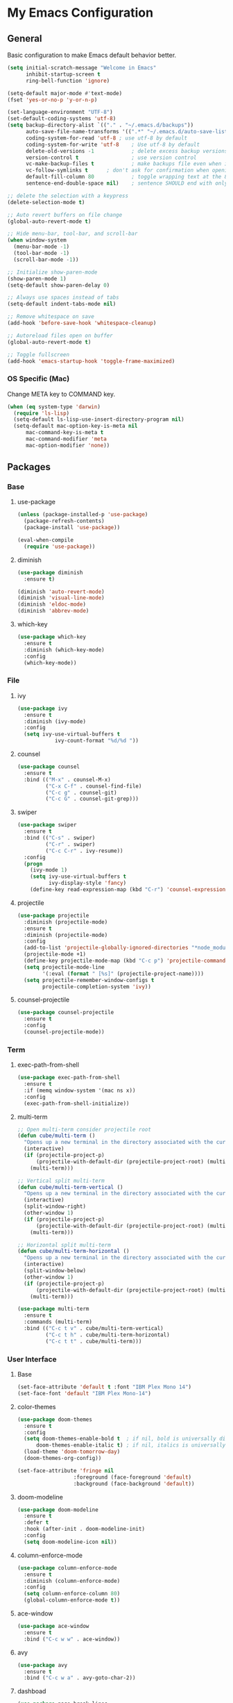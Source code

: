#+STARTUP: overview

* My Emacs Configuration
** General
Basic configuration to make Emacs default behavior better.

#+BEGIN_SRC emacs-lisp
(setq initial-scratch-message "Welcome in Emacs"
      inhibit-startup-screen t
      ring-bell-function 'ignore)

(setq-default major-mode #'text-mode)
(fset 'yes-or-no-p 'y-or-n-p)

(set-language-environment "UTF-8")
(set-default-coding-systems 'utf-8)
(setq backup-directory-alist `(("." . "~/.emacs.d/backups"))                  ; which directory to put backups file
      auto-save-file-name-transforms '((".*" "~/.emacs.d/auto-save-list/" t)) ; transform backups file name
      coding-system-for-read 'utf-8	; use utf-8 by default
      coding-system-for-write 'utf-8    ; Use utf-8 by default
      delete-old-versions -1            ; delete excess backup versions silently
      version-control t                 ; use version control
      vc-make-backup-files t            ; make backups file even when in version controlled dir
      vc-follow-symlinks t		; don't ask for confirmation when opening symlinked file
      default-fill-column 80            ; toggle wrapping text at the 80th character
      sentence-end-double-space nil)    ; sentence SHOULD end with only a point.

;; delete the selection with a keypress
(delete-selection-mode t)

;; Auto revert buffers on file change
(global-auto-revert-mode t)

;; Hide menu-bar, tool-bar, and scroll-bar
(when window-system
  (menu-bar-mode -1)
  (tool-bar-mode -1)
  (scroll-bar-mode -1))

;; Initialize show-paren-mode
(show-paren-mode 1)
(setq-default show-paren-delay 0)

;; Always use spaces instead of tabs
(setq-default indent-tabs-mode nil)

;; Remove whitespace on save
(add-hook 'before-save-hook 'whitespace-cleanup)

;; Autoreload files open on buffer
(global-auto-revert-mode t)

;; Toggle fullscreen
(add-hook 'emacs-startup-hook 'toggle-frame-maximized)
#+END_SRC

*** OS Specific (Mac)
Change META key to COMMAND key.
#+BEGIN_SRC emacs-lisp
(when (eq system-type 'darwin)
  (require 'ls-lisp)
  (setq-default ls-lisp-use-insert-directory-program nil)
  (setq-default mac-option-key-is-meta nil
      mac-command-key-is-meta t
      mac-command-modifier 'meta
      mac-option-modifier 'none))
#+END_SRC

** Packages
*** Base
**** use-package
#+BEGIN_SRC emacs-lisp
(unless (package-installed-p 'use-package)
  (package-refresh-contents)
  (package-install 'use-package))

(eval-when-compile
  (require 'use-package))
#+END_SRC

**** diminish
#+BEGIN_SRC emacs-lisp
(use-package diminish
  :ensure t)

(diminish 'auto-revert-mode)
(diminish 'visual-line-mode)
(diminish 'eldoc-mode)
(diminish 'abbrev-mode)
#+END_SRC

**** which-key
#+BEGIN_SRC emacs-lisp
(use-package which-key
  :ensure t
  :diminish (which-key-mode)
  :config
  (which-key-mode))
#+END_SRC

*** File
**** ivy
#+BEGIN_SRC emacs-lisp
(use-package ivy
  :ensure t
  :diminish (ivy-mode)
  :config
  (setq ivy-use-virtual-buffers t
            ivy-count-format "%d/%d "))
#+END_SRC

**** counsel
#+BEGIN_SRC emacs-lisp
(use-package counsel
  :ensure t
  :bind (("M-x" . counsel-M-x)
         ("C-x C-f" . counsel-find-file)
         ("C-c g" . counsel-git)
         ("C-c G" . counsel-git-grep)))
#+END_SRC

**** swiper
#+BEGIN_SRC emacs-lisp
(use-package swiper
  :ensure t
  :bind (("C-s" . swiper)
         ("C-r" . swiper)
         ("C-c C-r" . ivy-resume))
  :config
  (progn
    (ivy-mode 1)
    (setq ivy-use-virtual-buffers t
          ivy-display-style 'fancy)
    (define-key read-expression-map (kbd "C-r") 'counsel-expression-history)))
#+END_SRC

**** projectile
#+BEGIN_SRC emacs-lisp
(use-package projectile
  :diminish (projectile-mode)
  :ensure t
  :diminish (projectile-mode)
  :config
  (add-to-list 'projectile-globally-ignored-directories "*node_modules")
  (projectile-mode +1)
  (define-key projectile-mode-map (kbd "C-c p") 'projectile-command-map)
  (setq projectile-mode-line
        '(:eval (format " [%s]" (projectile-project-name))))
  (setq projectile-remember-window-configs t
        projectile-completion-system 'ivy))
#+END_SRC

**** counsel-projectile
#+BEGIN_SRC emacs-lisp
(use-package counsel-projectile
  :ensure t
  :config
  (counsel-projectile-mode))
#+END_SRC

*** Term
**** exec-path-from-shell
#+BEGIN_SRC emacs-lisp
(use-package exec-path-from-shell
  :ensure t
  :if (memq window-system '(mac ns x))
  :config
  (exec-path-from-shell-initialize))
#+END_SRC

**** multi-term
#+BEGIN_SRC emacs-lisp
;; Open multi-term consider projectile root
(defun cube/multi-term ()
  "Opens up a new terminal in the directory associated with the current buffer's file."
  (interactive)
  (if (projectile-project-p)
      (projectile-with-default-dir (projectile-project-root) (multi-term))
    (multi-term)))

;; Vertical split multi-term
(defun cube/multi-term-vertical ()
  "Opens up a new terminal in the directory associated with the current buffer's file."
  (interactive)
  (split-window-right)
  (other-window 1)
  (if (projectile-project-p)
      (projectile-with-default-dir (projectile-project-root) (multi-term))
    (multi-term)))

;; Horizontal split multi-term
(defun cube/multi-term-horizontal ()
  "Opens up a new terminal in the directory associated with the current buffer's file."
  (interactive)
  (split-window-below)
  (other-window 1)
  (if (projectile-project-p)
      (projectile-with-default-dir (projectile-project-root) (multi-term))
    (multi-term)))

(use-package multi-term
  :ensure t
  :commands (multi-term)
  :bind (("C-c t v" . cube/multi-term-vertical)
         ("C-c t h" . cube/multi-term-horizontal)
         ("C-c t t" . cube/multi-term)))
#+END_SRC
*** User Interface
**** Base
#+BEGIN_SRC emacs-lisp
(set-face-attribute 'default t :font "IBM Plex Mono 14")
(set-face-font 'default "IBM Plex Mono-14")
#+END_SRC

**** color-themes
#+BEGIN_SRC emacs-lisp
(use-package doom-themes
  :ensure t
  :config
  (setq doom-themes-enable-bold t  ; if nil, bold is universally disabled
      doom-themes-enable-italic t) ; if nil, italics is universally disabled
  (load-theme 'doom-tomorrow-day)
  (doom-themes-org-config))

(set-face-attribute 'fringe nil
                  :foreground (face-foreground 'default)
                  :background (face-background 'default))
#+END_SRC
**** doom-modeline
#+BEGIN_SRC emacs-lisp
(use-package doom-modeline
  :ensure t
  :defer t
  :hook (after-init . doom-modeline-init)
  :config
  (setq doom-modeline-icon nil))
#+END_SRC
**** column-enforce-mode
#+BEGIN_SRC emacs-lisp
(use-package column-enforce-mode
  :ensure t
  :diminish (column-enforce-mode)
  :config
  (setq column-enforce-column 80)
  (global-column-enforce-mode t))
#+END_SRC

**** ace-window
#+BEGIN_SRC emacs-lisp
(use-package ace-window
  :ensure t
  :bind ("C-c w w" . ace-window))
#+END_SRC

**** avy
#+BEGIN_SRC emacs-lisp
(use-package avy
  :ensure t
  :bind ("C-c w a" . avy-goto-char-2))
#+END_SRC
**** dashboad
#+BEGIN_SRC emacs-lisp
(use-package page-break-lines
  :ensure t)

(use-package dashboard
  :ensure t
  :config
  (setq dashboard-startup-banner 'logo)
  (setq dashboard-items '((recents  . 5)
                        (bookmarks . 5)
                        (projects . 5)
                        (agenda . 5)))
  (dashboard-setup-startup-hook))
#+END_SRC

*** Visual
**** dimmer
#+BEGIN_SRC emacs-lisp
(use-package dimmer
  :ensure t
  :diminish (dimmer-mode)
  :config
  (setq dimmer-fraction 0.2)
  (dimmer-mode))
#+END_SRC

**** rainbow-delimiters
#+BEGIN_SRC emacs-lisp
(use-package rainbow-delimiters
  :ensure t
  :diminish (rainbow-delimiters-mode)
  :config
  (add-hook 'org-mode-hook #'rainbow-delimiters-mode)
  (add-hook 'prog-mode-hook #'rainbow-delimiters-mode))
#+END_SRC

*** Editing
**** expand-region
#+BEGIN_SRC emacs-lisp
(use-package expand-region
  :ensure t
  :bind ("C-c e r" . er/expand-region))
#+END_SRC

*** Git Integration
**** magit
#+BEGIN_SRC emacs-lisp
(use-package magit
  :ensure t
  :commands (magit-status projectile-vc)
  :bind ("C-x g" . magit-status)
  :config
  (add-to-list 'magit-log-arguments "--no-abbrev-commit")
  (setq magit-popup-use-prefix-argument 'default
        magit-completing-read-function 'ivy-completing-read))
#+END_SRC
*** Note Taking
**** org-mode
#+BEGIN_SRC emacs-lisp
(use-package org
  :ensure t
  :mode ("\\.org$" . org-mode)
  :bind (("C-c l" . org-store-link)
         ("C-c a" . org-agenda)
         ("C-c c" . org-capture)
         ("C-c b" . org-iswitchb))
  :config
  (progn
    ;; Hide leading stars
    (setq org-hide-leading-stars t)

    ;; Set org director
    (setq org-directory "~/Dropbox/Org")

    ;; Fontify code in code blocks
    (setq org-src-fontify-natively t)

    ;; Inline images
    (setq org-startup-with-inline-images t)

    ;; Set default notes file
    (setq org-default-note-file "~/Dropbox/Org/Notes/inbox.org")

    ;; Open org-default-note-file
    (global-set-key (kbd "C-c o d")
                    (lambda () (interactive) (find-file "~/Dropbox/Org/Notes/inbox.org")))

    ;; Set file to save todo items
    (setq org-agenda-files '("~/Dropbox/Org/Todo/inbox.org"
                             "~/Dropbox/Org/Todo/projects.org"))

    ;; Set how to keep track of finished TODO
    (setq org-log-done 'time)

    ;; Set org-mode todo keywords
    (setq org-todo-keywords '((sequence "TODO(t)" "WAITING(w)" "|" "DONE(d)" "CANCELLED(c)")))

    ;; Set org-capture templates
    (setq org-capture-templates '(("t" "Todo [inbox]" entry (file+headline "~/Dropbox/Org/Todo/inbox.org" "Tasks") "** TODO %i%?")
                                  ("n" "Note [inbox]" entry (file+headline "~/Dropbox/Org/Notes/inbox.org" "Notes") "** %i%?")))))

(use-package org-download
  :ensure t)
#+END_SRC

**** markdown-mode
#+BEGIN_SRC emacs-lisp
(use-package markdown-mode
  :ensure t
  :commands (markdown-mode gfm-mode)
  :mode (("README\\.md\\'" . gfm-mode)
         ("\\.md\\'" . markdown-mode)
         ("\\.markdown\\'" . markdown-mode))
  :init (setq markdown-command "multimarkdown"))
#+END_SRC
*** Programming
**** flycheck
#+BEGIN_SRC emacs-lisp
(use-package flycheck
  :ensure t
  :diminish (flycheck-mode)
  :config
  (setq flycheck-check-syntax-automatically '(mode-enabled save))
  (add-hook 'after-init-hook #'global-flycheck-mode))
#+END_SRC

**** company-mode
#+BEGIN_SRC emacs-lisp
(use-package company
  :ensure t
  :diminish (company-mode)
  :config
  (add-hook 'after-init-hook 'global-company-mode))
#+END_SRC

**** smartparens
#+BEGIN_SRC emacs-lisp
(use-package smartparens
  :ensure t
  :diminish (smartparens-mode)
  :config
  (require 'smartparens-config)
  (add-hook 'prog-mode-hook #'smartparens-mode))
#+END_SRC

**** ruby
***** enhanced-ruby-mode
#+BEGIN_SRC emacs-lisp
(use-package enh-ruby-mode
  :ensure t
  :diminish (enh-ruby-mode)
  :mode (("\\.rb\\'"       . enh-ruby-mode)
         ("\\.ru\\'"       . enh-ruby-mode)
         ("\\.jbuilder\\'" . enh-ruby-mode)
         ("\\.gemspec\\'"  . enh-ruby-mode)
         ("\\.rake\\'"     . enh-ruby-mode)
         ("Rakefile\\'"    . enh-ruby-mode)
         ("Gemfile\\'"     . enh-ruby-mode)
         ("Guardfile\\'"   . enh-ruby-mode)
         ("Capfile\\'"     . enh-ruby-mode)
         ("Vagrantfile\\'" . enh-ruby-mode))
  :config
  (progn
    (setq enh-ruby-indent-level 2
          enh-ruby-deep-indent-paren nil
          enh-ruby-bounce-deep-indent t
          enh-ruby-hanging-indent-level 2)
    (setq ruby-insert-encoding-magic-comment nil)))
#+END_SRC

***** robe-mode
#+BEGIN_SRC emacs-lisp
(use-package robe
  :ensure
  :diminish (robe-mode)
  :config
  (add-hook 'enh-ruby-mode-hook 'robe-mode)
  (eval-after-load 'company '(push 'company-robe company-backends)))
#+END_SRC

**** YAML
***** yaml-mode
#+BEGIN_SRC emacs-lisp
(use-package yaml-mode
  :ensure
  :mode (("\\.yml\\'" . yaml-mode))
  :diminish (yaml-mode))
#+END_SRC

**** javascript
***** prettier
#+BEGIN_SRC emacs-lisp
(use-package prettier-js
  :ensure t)
#+END_SRC
***** js2-mode
#+BEGIN_SRC emacs-lisp
(use-package js2-mode
  :ensure t
  :mode ("\\.js\\'" . js2-mode)
  :diminish (js2-mode)
  :commands js2-mode
  :config
  (setq-default js2-basic-offset 2
                tab-width 2
                indent-tabs-mode nil
                js2-mode-show-parse-errors nil
                js2-mode-show-strict-warnings nil))

(add-hook 'js2-mode-hook #'js2-imenu-extras-mode)
(add-hook 'js2-mode-hook #'prettier-js-mode)
#+END_SRC

***** json-mode
#+BEGIN_SRC emacs-lisp
(use-package json-mode
  :ensure t
  :mode "\\.json$"
  :diminish (json-mode)
  :config
  (setq json-reformat:indent-width 2
        js-indent-level 2))
#+END_SRC

***** pug-mode
#+BEGIN_SRC emacs-lisp
(use-package pug-mode
  :ensure t
  :mode (("\\.jade\\'" . pug-mode)
         ("\\.pug\\'" . pug-mode))
  :diminish (pug-mode)
  :config
  (setq pug-tab-width 2))
#+END_SRC

***** company-tern
#+BEGIN_SRC emacs-lisp
(use-package company-tern
  :ensure t
  :diminish (tern-mode)
  :config
  (add-hook 'js2-mode-hook 'tern-mode)
  (eval-after-load 'company '(push 'company-tern company-backends)))
#+END_SRC

**** elixir
***** elixir-mode
#+BEGIN_SRC emacs-lisp
(use-package elixir-mode
  :diminish (elixir-mode)
  :ensure t)
#+END_SRC

***** alchemist
#+BEGIN_SRC emacs-lisp
(use-package alchemist
  :diminish (alchemist-mode)
  :ensure t)
#+END_SRC

**** haskell
***** haskell-mode
#+BEGIN_SRC emacs-lisp
(use-package haskell-mode
  :diminish (haskell-mode)
  :ensure t
  :mode (("\\.hs\\'" . haskell-mode)
         ("\\.lhs\\'" . haskell-mode)
         ("\\.hsc\\'" . haskell-mode)
         ("\\.cpphs\\'" . haskell-mode)
         ("\\.c2hs\\'" . haskell-mode)))
#+END_SRC

**** python
***** pipenv-mode
#+BEGIN_SRC emacs-lisp
(use-package pipenv
  :ensure t
  :diminish (pipenv-mode)
  :hook (python-mode . pipenv-mode))
#+END_SRC

**** web technologies
***** web-mode
#+BEGIN_SRC emacs-lisp
(use-package web-mode
  :diminish (web-mode)
  :ensure t
  :mode (("\\.erb\\'" . web-mode)
         ("\\.html?\\'" . web-mode)
         ("\\.djhtml\\'" . web-mode)
         ("\\.eex\\'" . web-mode)
         ("\\.jsx\\'" . web-mode)
         ("\\.vue\\'" . web-mode))
  :config
  (add-to-list 'web-mode-engine-file-regexps '("django" . "\\.html"))
  (progn
    (setq web-mode-markup-indent-offset 2
          web-mode-css-indent-offset 2
          web-mode-code-indent-offset 2
          web-mode-engines-alist '(("django" . "\\.html\\'")))))

(add-hook 'web-mode-hook #'(lambda ()
                            (enable-minor-mode
                             '("\\.jsx?\\'" . prettier-js-mode)
                             '("\\.vue?\\'" . prettier-js-mode))))
#+END_SRC

**** docker
***** dockerfile-mode
#+BEGIN_SRC emacs-lisp
(use-package dockerfile-mode
  :diminish (dockerfile-mode)
  :ensure t
  :mode (("Dockerfile\\'" . dockerfile-mode)))
#+END_SRC
